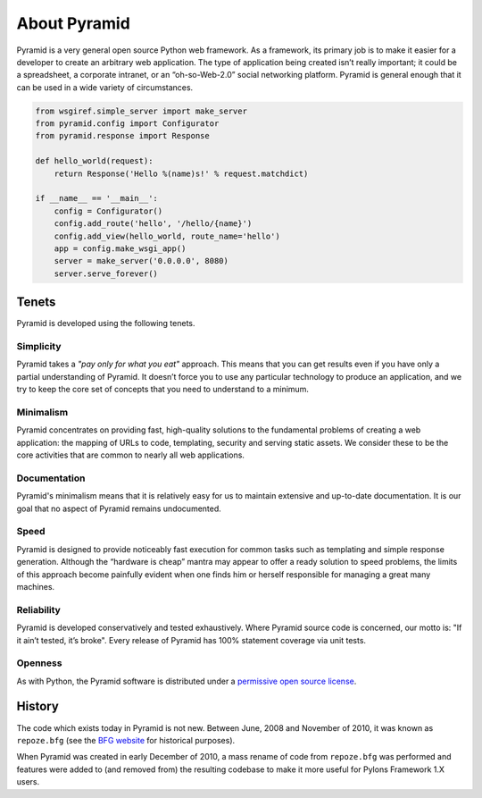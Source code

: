 About Pyramid
=============

Pyramid is a very general open source Python web framework. As a framework,
its primary job is to make it easier for a developer to create an arbitrary
web application. The type of application being created isn’t really
important; it could be a spreadsheet, a corporate intranet, or an
“oh-so-Web-2.0” social networking platform. Pyramid is general enough that it
can be used in a wide variety of circumstances.

.. code-block:: python

   from wsgiref.simple_server import make_server
   from pyramid.config import Configurator
   from pyramid.response import Response
   
   def hello_world(request):
       return Response('Hello %(name)s!' % request.matchdict)
   
   if __name__ == '__main__':
       config = Configurator()
       config.add_route('hello', '/hello/{name}')
       config.add_view(hello_world, route_name='hello')
       app = config.make_wsgi_app()
       server = make_server('0.0.0.0', 8080)
       server.serve_forever()



Tenets
------

Pyramid is developed using the following tenets.

Simplicity
~~~~~~~~~~

Pyramid takes a *"pay only for what you eat"* approach.  This means
that you can get results even if you have only a partial understanding of
Pyramid.  It doesn’t force you to use any particular technology to
produce an application, and we try to keep the core set of concepts that
you need to understand to a minimum.

Minimalism
~~~~~~~~~~

Pyramid concentrates on providing fast, high-quality solutions to
the fundamental problems of creating a web application: the mapping of URLs
to code, templating, security and serving static assets. We consider these
to be the core activities that are common to nearly all web applications.

Documentation
~~~~~~~~~~~~~

Pyramid's minimalism means that it is relatively easy for us to maintain
extensive and up-to-date documentation. It is our goal that no aspect of
Pyramid remains undocumented.

Speed
~~~~~

Pyramid is designed to provide noticeably fast execution for common
tasks such as templating and simple response generation. Although the
“hardware is cheap” mantra may appear to offer a ready solution to speed
problems, the limits of this approach become painfully evident when one
finds him or herself responsible for managing a great many machines.

Reliability
~~~~~~~~~~~

Pyramid is developed conservatively and tested exhaustively. Where
Pyramid source code is concerned, our motto is: "If it ain’t tested, it’s
broke". Every release of Pyramid has 100% statement coverage via unit
tests.

Openness
~~~~~~~~

As with Python, the Pyramid software is distributed under a `permissive
open source license </about/license>`_.

History
-------

The code which exists today in Pyramid is not new.  Between June, 2008 and
November of 2010, it was known as ``repoze.bfg`` (see the `BFG website
<http://bfg.repoze.org>`_ for historical purposes).

When Pyramid was created in early December of 2010, a mass rename of code
from ``repoze.bfg`` was performed and features were added to (and removed
from) the resulting codebase to make it more useful for Pylons Framework 1.X
users.

